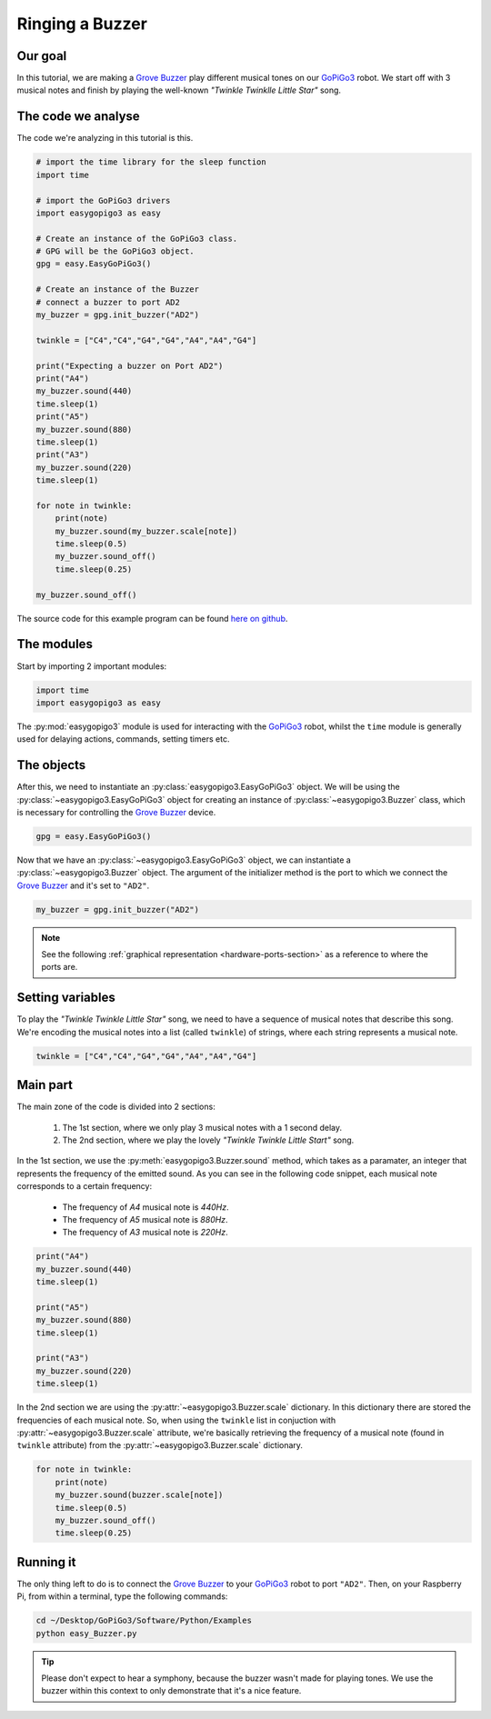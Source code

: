 .. _tutorials-basic-buzzer:

****************
Ringing a Buzzer
****************

========
Our goal
========

In this tutorial, we are making a `Grove Buzzer`_ play different musical tones on our `GoPiGo3`_ robot.
We start off with 3 musical notes and finish by playing the well-known *"Twinkle Twinklle Little Star"* song.

===================
The code we analyse
===================

The code we're analyzing in this tutorial is this.

.. code-block:: python

  # import the time library for the sleep function
  import time

  # import the GoPiGo3 drivers
  import easygopigo3 as easy

  # Create an instance of the GoPiGo3 class.
  # GPG will be the GoPiGo3 object.
  gpg = easy.EasyGoPiGo3()

  # Create an instance of the Buzzer
  # connect a buzzer to port AD2
  my_buzzer = gpg.init_buzzer("AD2")

  twinkle = ["C4","C4","G4","G4","A4","A4","G4"]

  print("Expecting a buzzer on Port AD2")
  print("A4")
  my_buzzer.sound(440)
  time.sleep(1)
  print("A5")
  my_buzzer.sound(880)
  time.sleep(1)
  print("A3")
  my_buzzer.sound(220)
  time.sleep(1)

  for note in twinkle:
      print(note)
      my_buzzer.sound(my_buzzer.scale[note])
      time.sleep(0.5)
      my_buzzer.sound_off()
      time.sleep(0.25)

  my_buzzer.sound_off()


The source code for this example program can be found `here on github <https://github.com/DexterInd/GoPiGo3/blob/master/Software/Python/Examples/easy_Buzzer.py>`_.

===========
The modules
===========

Start by importing 2 important modules:

.. code-block:: python

   import time
   import easygopigo3 as easy

The :py:mod:`easygopigo3` module is used for interacting with the `GoPiGo3`_ robot, whilst
the ``time`` module is generally used for delaying actions, commands, setting timers etc.

===========
The objects
===========

After this, we need to instantiate an :py:class:`easygopigo3.EasyGoPiGo3` object.
We will be using the :py:class:`~easygopigo3.EasyGoPiGo3` object for creating an instance of :py:class:`~easygopigo3.Buzzer` class,
which is necessary for controlling the `Grove Buzzer`_ device.

.. code-block:: python

   gpg = easy.EasyGoPiGo3()

Now that we have an :py:class:`~easygopigo3.EasyGoPiGo3` object, we can instantiate
a :py:class:`~easygopigo3.Buzzer` object.
The argument of the initializer method is the port to which we connect the `Grove Buzzer`_ and
it's set to ``"AD2"``.

.. code-block:: python

   my_buzzer = gpg.init_buzzer("AD2")

.. note::

   See the following :ref:`graphical representation <hardware-ports-section>` as a reference to where the ports are.

=================
Setting variables
=================

To play the *"Twinkle Twinkle Little Star"* song, we need to have a sequence of musical notes that describe this song.
We're encoding the musical notes into a list (called ``twinkle``) of strings, where each string represents a musical note.

.. code-block:: python

   twinkle = ["C4","C4","G4","G4","A4","A4","G4"]

=========
Main part
=========

The main zone of the code is divided into 2 sections:

   1. The 1st section, where we only play 3 musical notes with a 1 second delay.
   2. The 2nd section, where we play the lovely *"Twinkle Twinkle Little Start"* song.

In the 1st section, we use the :py:meth:`easygopigo3.Buzzer.sound` method, which takes as a paramater,
an integer that represents the frequency of the emitted sound. As you can see in the following code snippet,
each musical note corresponds to a certain frequency:

   * The frequency of *A4* musical note is *440Hz*.
   * The frequency of *A5* musical note is *880Hz*.
   * The frequency of *A3* musical note is *220Hz*.

.. code-block:: python

    print("A4")
    my_buzzer.sound(440)
    time.sleep(1)

    print("A5")
    my_buzzer.sound(880)
    time.sleep(1)

    print("A3")
    my_buzzer.sound(220)
    time.sleep(1)

In the 2nd section we are using the :py:attr:`~easygopigo3.Buzzer.scale` dictionary.
In this dictionary there are stored the frequencies of each musical note.
So, when using the ``twinkle`` list in conjuction with :py:attr:`~easygopigo3.Buzzer.scale` attribute,
we're basically retrieving the frequency of a musical note (found in ``twinkle`` attribute) from the :py:attr:`~easygopigo3.Buzzer.scale` dictionary.

.. code-block:: python

    for note in twinkle:
        print(note)
        my_buzzer.sound(buzzer.scale[note])
        time.sleep(0.5)
        my_buzzer.sound_off()
        time.sleep(0.25)

==========
Running it
==========

The only thing left to do is to connect the `Grove Buzzer`_ to your `GoPiGo3`_ robot to port ``"AD2"``.
Then, on your Raspberry Pi, from within a terminal, type the following commands:

.. code-block:: console

    cd ~/Desktop/GoPiGo3/Software/Python/Examples
    python easy_Buzzer.py

.. tip::

   Please don't expect to hear a symphony, because the buzzer wasn't made for playing tones.
   We use the buzzer within this context to only demonstrate that it's a nice feature.


.. _gopigo3: https://www.dexterindustries.com/shop/gopigo-advanced-starter-kit/
.. _grove buzzer: https://www.dexterindustries.com/shop/grove-buzzer/
